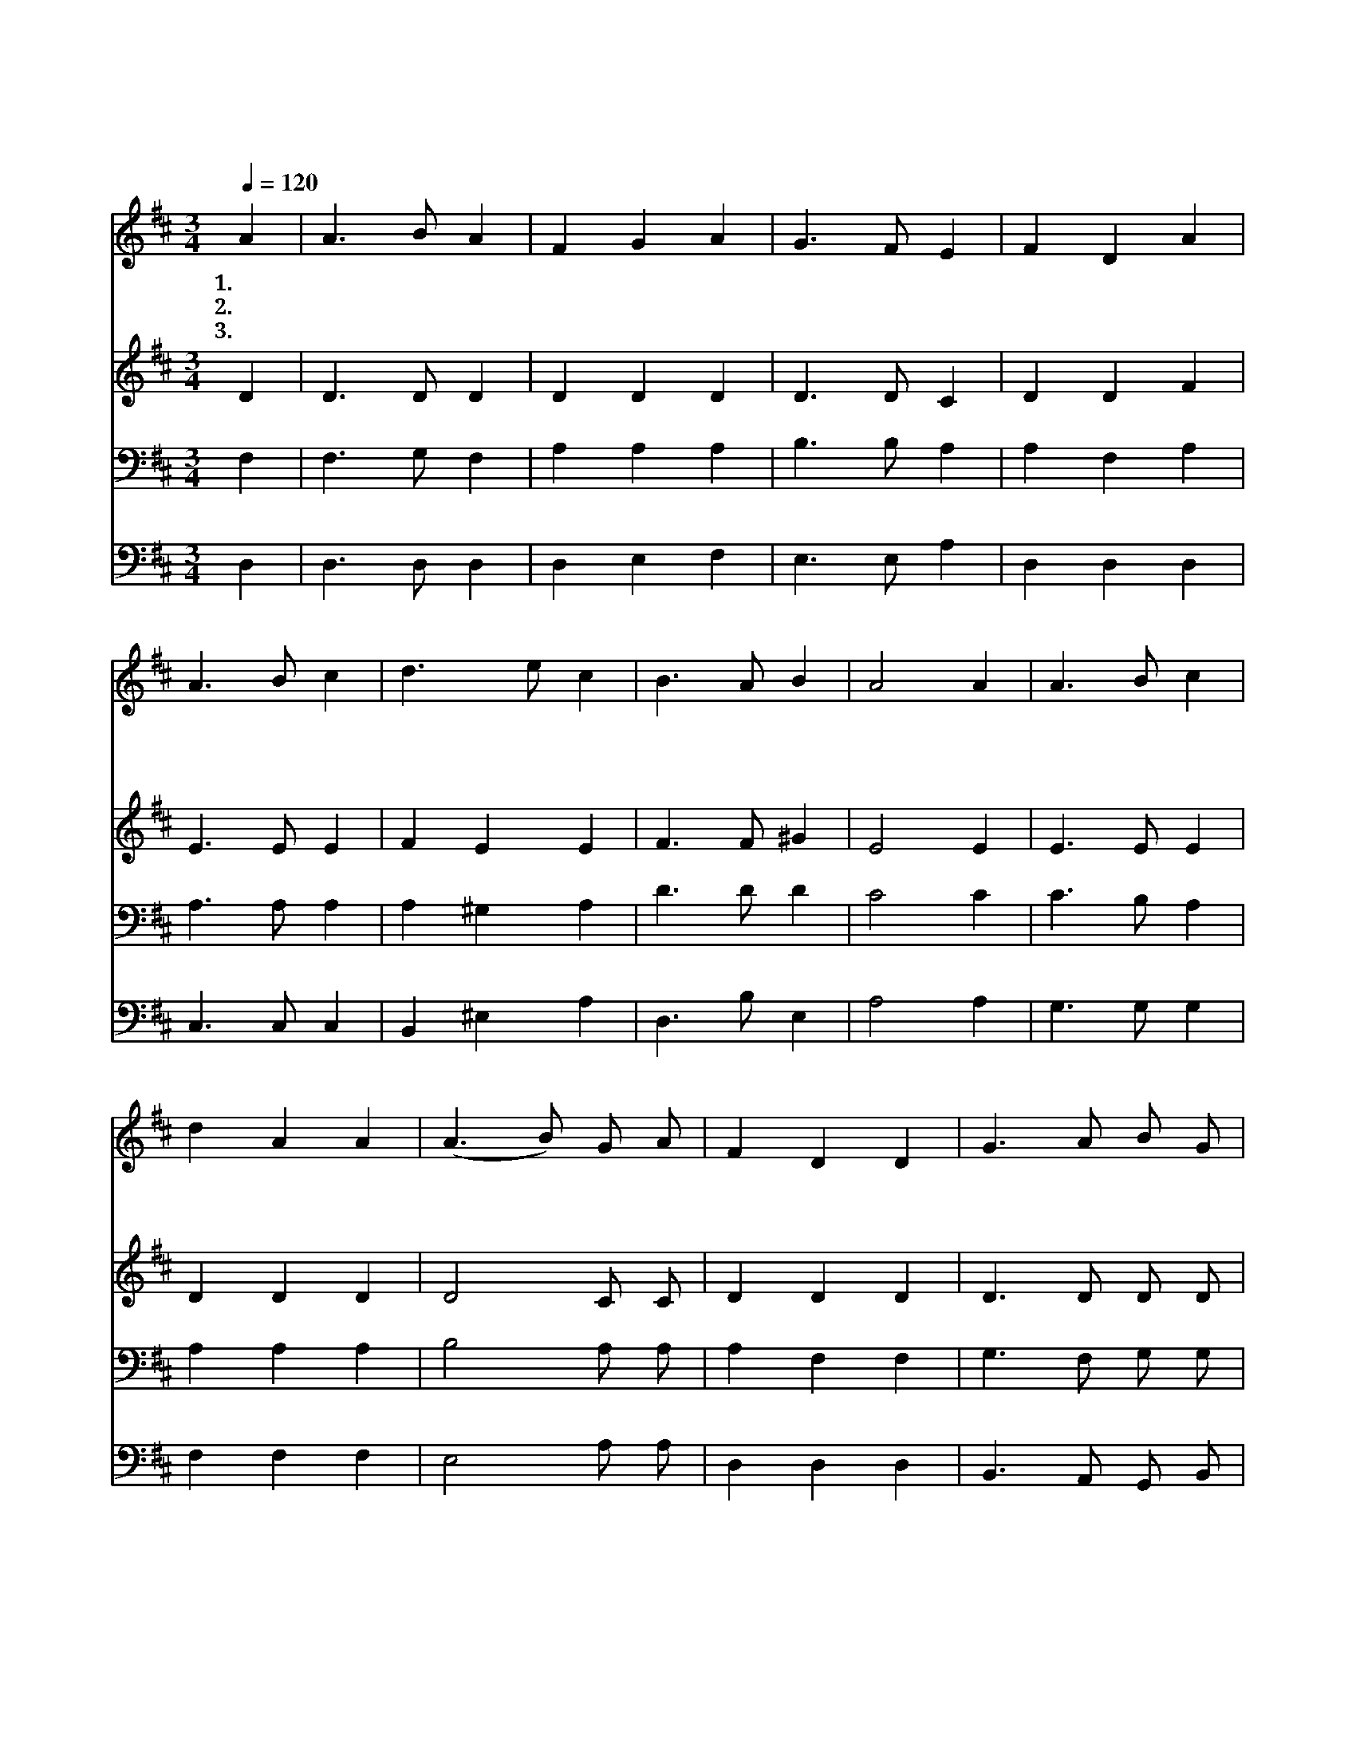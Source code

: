 X:68
T:오 하나님 우리의 창조주시니
Z:J.B.Cady/E.Kremser편곡
Z:Copyright © 1997 by Jun
Z:All Rights Reserved
%%score 1 2 3 4
L:1/8
Q:1/4=120
M:3/4
I:linebreak $
K:D
V:1 treble
V:2 treble
V:3 bass
L:1/4
V:4 bass
V:1
 A2 | A3 B A2 | F2 G2 A2 | G3 F E2 | F2 D2 A2 | A3 B c2 | d3 e c2 | B3 A B2 | A4 A2 | A3 B c2 | %10
w: 1.오|하 나 님|우 리 의|창 조 주|시 니 내|주 님 께|귀 한 것|드 립 니|다 내|주 께 만|
w: 2.오|하 나 님|우 리 의|대 주 재|시 여 큰|풍 랑 이|일 때 도|도 우 셨|네 죽|음 에 서|
w: 3.주|하 나 님|이 름 을|함 께 높|이 며 대|주 재 께|영 광 을|돌 리 오|리 그|능 력 이|
 d2 A2 A2 | (A3 B) G A | F2 D2 D2 | G3 A B G | (A3 G) F2 | G2 E3 D | D4 :| D6 | D6 |] |] %20
w: 업 드 려|경 * 배 드|리 며 내|주 의 이 름|높 * 이|찬 양 하|네||||
w: 우 리 를|구 * 하 셨|으 니 내|주 의 이 름|높 * 이|찬 양 하|네||||
w: 우 리 를|지 * 켜 주|시 니 주|하 나 님 을|높 * 이|찬 양 하|네|아|멘||
V:2
 D2 | D3 D D2 | D2 D2 D2 | D3 D C2 | D2 D2 F2 | E3 E E2 | F2 E2 E2 | F3 F ^G2 | E4 E2 | E3 E E2 | %10
 D2 D2 D2 | D4 C C | D2 D2 D2 | D3 D D D | E4 D2 | D2 C3 D | D4 :| B,6 | A,6 |] |] %20
V:3
 F, | F,3/2 G,/ F, | A, A, A, | B,3/2 B,/ A, | A, F, A, | A,3/2 A,/ A, | A, ^G, A, | D3/2 D/ D | %8
 C2 C | C3/2 B,/ A, | A, A, A, | B,2 A,/ A,/ | A, F, F, | G,3/2 F,/ G,/ G,/ | E, A, A, | %15
 G, G,3/2 F,/ | F,2 :| G,3 | F,3 |] |] %20
V:4
 D,2 | D,3 D, D,2 | D,2 E,2 F,2 | E,3 E, A,2 | D,2 D,2 D,2 | C,3 C, C,2 | B,,2 ^E,2 A,2 | %7
 D,3 B, E,2 | A,4 A,2 | G,3 G, G,2 | F,2 F,2 F,2 | E,4 A, A, | D,2 D,2 D,2 | B,,3 A,, G,, B,, | %14
 C,4 D,2 | E,2 A,,3 D, | D,4 :| G,,6 | D,6 |] |] %20
